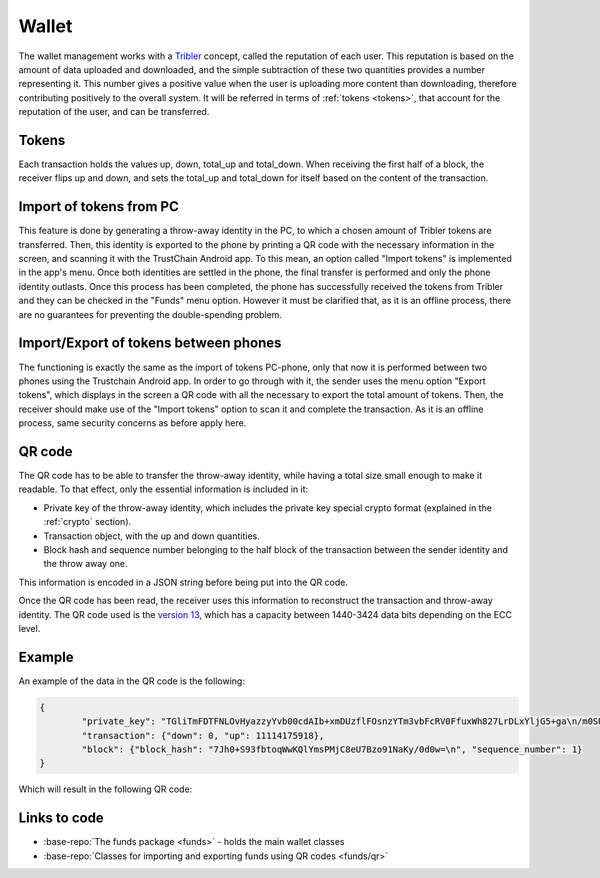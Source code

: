 ************
Wallet
************

The wallet management works with a `Tribler <https://www.tribler.org>`_ concept, called the reputation of each user. This reputation is based on the amount of data uploaded and downloaded, and the simple subtraction of these two quantities provides a number representing it. This number gives a positive value when the user is uploading more content than downloading, therefore contributing positively to the overall system. It will be referred in terms of :ref:`tokens <tokens>`, that account for the reputation of the user, and can be transferred.

.. _tokens:

Tokens
======
Each transaction holds the values up, down, total_up and total_down. When receiving the first half of a block, the receiver flips up and down, and sets the total_up and total_down for itself based on the content of the transaction.

Import of tokens from PC
========================

This feature is done by generating a throw-away identity in the PC, to which a chosen amount of Tribler tokens are transferred. Then, this identity is exported to the phone by printing a QR code with the necessary information in the screen, and scanning it with the TrustChain Android app. To this mean, an option called "Import tokens" is implemented in the app's menu. Once both identities are settled in the phone, the final transfer is performed and only the phone identity outlasts.
Once this process has been completed, the phone has successfully received the tokens from Tribler and they can be checked in the "Funds" menu option. However it must be clarified that, as it is an offline process, there are no guarantees for preventing the double-spending problem.


Import/Export of tokens between phones
======================================

The functioning is exactly the same as the import of tokens PC-phone, only that now it is performed between two phones using the Trustchain Android app. In order to go through with it, the sender uses the menu option "Export tokens", which displays in the screen a QR code with all the necessary to export the total amount of tokens. Then, the receiver should make use of the "Import tokens" option to scan it and complete the transaction.
As it is an offline process, same security concerns as before apply here.

.. figure:: ./images/Import-export.png 
	:width: 600px

QR code
=======

The QR code has to be able to transfer the throw-away identity, while having a total size small enough to make it readable. To that effect, only the essential information is included in it: 

* Private key of the throw-away identity, which includes the private key special crypto format (explained in the :ref:`crypto` section).
* Transaction object, with the up and down quantities.
* Block hash and sequence number belonging to the half block of the transaction between the sender identity and the throw away one. 

This information is encoded in a JSON string before being put into the QR code. 

Once the QR code has been read, the receiver uses this information to reconstruct the transaction and throw-away identity.
The QR code used is the `version 13 <http://www.qrcode.com/en/about/version.html>`_, which has a capacity between 1440-3424 data bits depending on the ECC level.

Example
=======
An example of the data in the QR code is the following:

.. code-block:: json

	{
		"private_key": "TGliTmFDTFNLOvHyazzyYvb00cdAIb+xmDUzflFOsnzYTm3vbFcRV0FfuxWh827LrDLxYljG5+ga\n/m0SUkDYcDiHRnuf5BQ1HAI=\n", 
		"transaction": {"down": 0, "up": 11114175918}, 
		"block": {"block_hash": "7Jh0+S93fbtoqWwKQlYmsPMjC8eU7Bzo91NaKy/0d0w=\n", "sequence_number": 1}
	}


Which will result in the following QR code:

.. figure:: ./images/example-qr.jpg 
	:width: 300px

Links to code
=============
* :base-repo:`The funds package <funds>` - holds the main wallet classes
* :base-repo:`Classes for importing and exporting funds using QR codes <funds/qr>`
